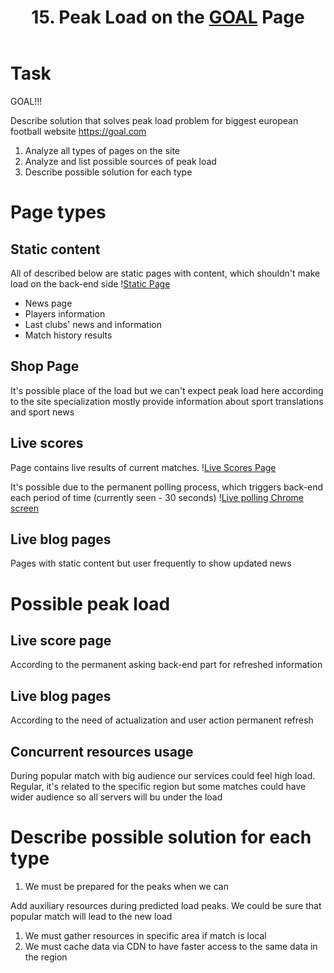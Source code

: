 #+TITLE: 15. Peak Load on the [[https://goal.com][GOAL]] Page

* Task

GOAL!!!

Describe solution that solves peak load problem for biggest european football website https://goal.com

1. Analyze all types of pages on the site
2. Analyze and list possible sources of peak load
3. Describe possible solution for each type

* Page types
** Static content
All of described below are static pages with content, which shouldn't make load on the back-end side
![[file:resources/static-page.png][Static Page]]
+ News page
+ Players information
+ Last clubs' news and information
+ Match history results

** Shop Page
It's possible place of the load but we can't expect peak load here according to the site specialization mostly provide information about sport translations and sport news


** Live scores
Page contains live results of current matches.
![[file:resources/live-scores-page.png][Live Scores Page]]

It's possible due to the permanent polling process, which triggers back-end each period of time (currently seen - 30 seconds)
![[file:resources/live-polling.png][Live polling Chrome screen]]
** Live blog pages
Pages with static content but user frequently to show updated news
* Possible peak load
** Live score page
According to the permanent asking back-end part for refreshed information
** Live blog pages
According to the need of actualization and user action permanent refresh

** Concurrent resources usage
During popular match with big audience our services could feel high load. Regular, it's related to the specific region but some matches could have wider audience so all servers will bu under the load

* Describe possible solution for each type
1. We must be prepared for the peaks when we can
Add auxiliary resources during predicted load peaks. We could be sure that popular match will lead to the new load
2. We must gather resources in specific area if match is local
3. We must cache data via CDN to have faster access to the same data in the region
